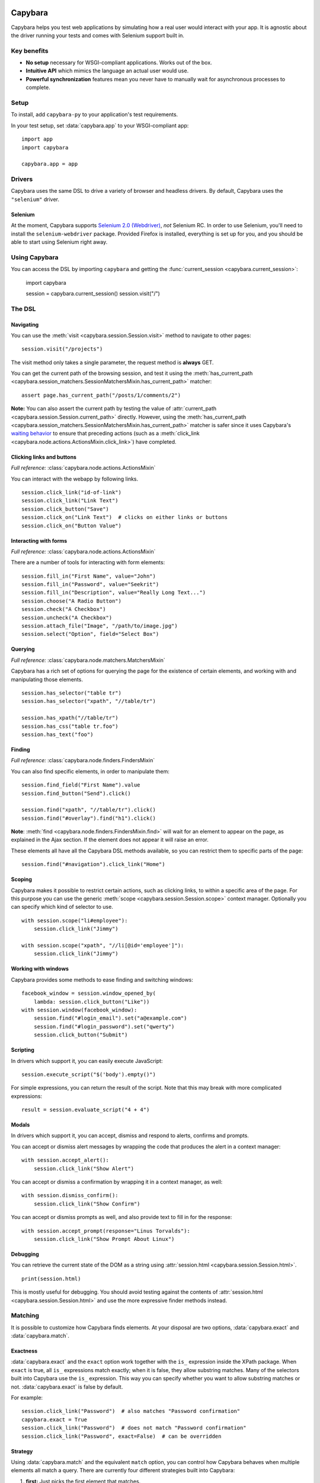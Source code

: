 Capybara
========

Capybara helps you test web applications by simulating how a real user would
interact with your app. It is agnostic about the driver running your tests and
comes with Selenium support built in.

_`Key benefits`
~~~~~~~~~~~~~~~

- **No setup** necessary for WSGI-compliant applications. Works out of the box.
- **Intuitive API** which mimics the language an actual user would use.
- **Powerful synchronization** features mean you never have to manually wait
  for asynchronous processes to complete.

_`Setup`
~~~~~~~~

To install, add ``capybara-py`` to your application's test requirements.

In your test setup, set :data:`capybara.app` to your WSGI-compliant app::

    import app
    import capybara

    capybara.app = app

_`Drivers`
~~~~~~~~~~

Capybara uses the same DSL to drive a variety of browser and headless drivers.
By default, Capybara uses the ``"selenium"`` driver.

_`Selenium`
-----------

At the moment, Capybara supports |selenium_2.0_webdriver|_, *not* Selenium RC.
In order to use Selenium, you'll need to install the ``selenium-webdriver``
package. Provided Firefox is installed, everything is set up for you, and you
should be able to start using Selenium right away.

.. |selenium_2.0_webdriver| replace:: Selenium 2.0 (Webdriver)
.. _selenium_2.0_webdriver: http://seleniumhq.org/docs/01_introducing_selenium.html#selenium-2-aka-selenium-webdriver

_`Using Capybara`
~~~~~~~~~~~~~~~~~

You can access the DSL by importing ``capybara`` and getting the
:func:`current_session <capybara.current_session>`:

    import capybara

    session = capybara.current_session()
    session.visit("/")

_`The DSL`
~~~~~~~~~~

_`Navigating`
-------------

You can use the :meth:`visit <capybara.session.Session.visit>` method to navigate to other pages::

    session.visit("/projects")

The visit method only takes a single parameter, the request method is **always**
GET.

You can get the current path of the browsing session, and test it using the
:meth:`has_current_path <capybara.session_matchers.SessionMatchersMixin.has_current_path>` matcher::

    assert page.has_current_path("/posts/1/comments/2")

**Note:** You can also assert the current path by testing the value of
:attr:`current_path <capybara.session.Session.current_path>` directly. However, using the
:meth:`has_current_path <capybara.session_matchers.SessionMatchersMixin.has_current_path>` matcher
is safer since it uses Capybara's `waiting behavior`_ to ensure that preceding actions (such as a
:meth:`click_link <capybara.node.actions.ActionsMixin.click_link>`) have completed.

.. _waiting behavior: `Asynchronous JavaScript (Ajax and friends)`_

_`Clicking links and buttons`
-----------------------------

*Full reference:* :class:`capybara.node.actions.ActionsMixin`

You can interact with the webapp by following links. ::

    session.click_link("id-of-link")
    session.click_link("Link Text")
    session.click_button("Save")
    session.click_on("Link Text")  # clicks on either links or buttons
    session.click_on("Button Value")

_`Interacting with forms`
-------------------------

*Full reference:* :class:`capybara.node.actions.ActionsMixin`

There are a number of tools for interacting with form elements::

    session.fill_in("First Name", value="John")
    session.fill_in("Password", value="Seekrit")
    session.fill_in("Description", value="Really Long Text...")
    session.choose("A Radio Button")
    session.check("A Checkbox")
    session.uncheck("A Checkbox")
    session.attach_file("Image", "/path/to/image.jpg")
    session.select("Option", field="Select Box")

_`Querying`
-----------

*Full reference:* :class:`capybara.node.matchers.MatchersMixin`

Capybara has a rich set of options for querying the page for the existence of certain elements, and
working with and manipulating those elements. ::

    session.has_selector("table tr")
    session.has_selector("xpath", "//table/tr")

    session.has_xpath("//table/tr")
    session.has_css("table tr.foo")
    session.has_text("foo")

_`Finding`
----------

*Full reference:* :class:`capybara.node.finders.FindersMixin`

You can also find specific elements, in order to manipulate them::

    session.find_field("First Name").value
    session.find_button("Send").click()

    session.find("xpath", "//table/tr").click()
    session.find("#overlay").find("h1").click()

**Note**: :meth:`find <capybara.node.finders.FindersMixin.find>` will wait for an element to appear
on the page, as explained in the Ajax section. If the element does not appear it will raise an
error.

These elements all have all the Capybara DSL methods available, so you can restrict them
to specific parts of the page::

    session.find("#navigation").click_link("Home")

_`Scoping`
----------

Capybara makes it possible to restrict certain actions, such as clicking links, to
within a specific area of the page. For this purpose you can use the generic
:meth:`scope <capybara.session.Session.scope>` context manager. Optionally you can specify which
kind of selector to use. ::

    with session.scope("li#employee"):
        session.click_link("Jimmy")

    with session.scope("xpath", "//li[@id='employee']"):
        session.click_link("Jimmy")

_`Working with windows`
-----------------------

Capybara provides some methods to ease finding and switching windows::

    facebook_window = session.window_opened_by(
        lambda: session.click_button("Like"))
    with session.window(facebook_window):
        session.find("#login_email").set("a@example.com")
        session.find("#login_password").set("qwerty")
        session.click_button("Submit")

_`Scripting`
------------

In drivers which support it, you can easily execute JavaScript::

    session.execute_script("$('body').empty()")

For simple expressions, you can return the result of the script. Note that this may break with
more complicated expressions::

    result = session.evaluate_script("4 + 4")

_`Modals`
---------

In drivers which support it, you can accept, dismiss and respond to alerts, confirms and prompts.

You can accept or dismiss alert messages by wrapping the code that produces the alert in a context manager::

    with session.accept_alert():
        session.click_link("Show Alert")

You can accept or dismiss a confirmation by wrapping it in a context manager, as well::

    with session.dismiss_confirm():
        session.click_link("Show Confirm")

You can accept or dismiss prompts as well, and also provide text to fill in for the response::

    with session.accept_prompt(response="Linus Torvalds"):
        session.click_link("Show Prompt About Linux")

_`Debugging`
------------

You can retrieve the current state of the DOM as a string using
:attr:`session.html <capybara.session.Session.html>`. ::

    print(session.html)

This is mostly useful for debugging. You should avoid testing against the contents of
:attr:`session.html <capybara.session.Session.html>` and use the more expressive finder methods
instead.

_`Matching`
~~~~~~~~~~~

It is possible to customize how Capybara finds elements. At your disposal are
two options, :data:`capybara.exact` and :data:`capybara.match`.

_`Exactness`
------------

:data:`capybara.exact` and the ``exact`` option work together with the ``is_``
expression inside the XPath package. When ``exact`` is true, all ``is_``
expressions match exactly; when it is false, they allow substring matches.
Many of the selectors built into Capybara use the ``is_`` expression. This
way you can specify whether you want to allow substring matches or not.
:data:`capybara.exact` is false by default.

For example::

    session.click_link("Password")  # also matches "Password confirmation"
    capybara.exact = True
    session.click_link("Password")  # does not match "Password confirmation"
    session.click_link("Password", exact=False)  # can be overridden

_`Strategy`
-----------

Using :data:`capybara.match` and the equivalent ``match`` option, you can control
how Capybara behaves when multiple elements all match a query. There are
currently four different strategies built into Capybara:

1. **first:** Just picks the first element that matches.
2. **one:** Raises an error if more than one element matches.
3. **smart:** If ``exact`` is ``True``, raises an error if more than one element
   matches, just like ``one``. If ``exact`` is ``False``, it will first try to
   find an exact match. An error is raised if more than one element is found. If
   no element is found, a new search is performed which allows partial matches.
   If that search returns multiple matches, an error is raised.
4. **prefer_exact:** If multiple matches are found, some of which are exact, and
   some of which are not, then the first exactly matching element is returned.

The default for :data:`capybara.match` is ``"smart"``.

_`Asynchronous JavaScript (Ajax and friends)`
~~~~~~~~~~~~~~~~~~~~~~~~~~~~~~~~~~~~~~~~~~~~~

When working with asynchronous JavaScript, you might come across situations
where you are attempting to interact with an element which is not yet present
on the page. Capybara automatically deals with this by waiting for elements
to appear on the page.

When issuing instructions to the DSL such as::

    session.click_link("foo")
    session.click_link("bar")
    assert session.has_text("baz")

If clicking on the *foo* link triggers an asynchronous process, such as
an Ajax request, which, when complete will add the *bar* link to the page,
clicking on the *bar* link would be expected to fail, since that link doesn't
exist yet. However Capybara is smart enough to retry finding the link for a
brief period of time before giving up and throwing an error. The same is true of
the next line, which looks for the content *baz* on the page; it will retry
looking for that content for a brief time. You can adjust how long this period
is (the default is 2 seconds)::

    import capybara

    capybara.default_max_wait_time = 5

Capybara's waiting behavior is quite advanced, and can deal with situations
such as the following line of code::

    assert session.find("#sidebar").find("h1").has_text("Something")

Even if JavaScript causes ``#sidebar`` to disappear off the page, Capybara
will automatically reload it and any elements it contains. So if an AJAX
request causes the contents of ``#sidebar`` to change, which would update
the text of the ``h1`` to "Something", and this happened, this test would
pass. If you do not want this behavior, you can set
:data:`capybara.automatic_reload` to ``False``.

_`Using sessions`
~~~~~~~~~~~~~~~~~

Capybara manages named sessions ("default" if not specified) allowing multiple
sessions using the same driver and test app instance to be interacted with. A
new session will be created using the current driver if a session with the given
name using the current driver and test app instance is not found.

_`Named sessions`
-----------------

To perform operations in a different session and then revert to the previous
session::

    import capybara

    with capybara.using_session("Bob's session"):
         # do something in Bob's browser session
    # reverts to previous session

To permanently switch the current session to a different session::

    import capybara

    capybara.session_name = "some other session"

_`Using sessions manually`
--------------------------

For ultimate control, you can instantiate and use a :class:`Session <capybara.session.Session>`
manually. ::

    from capybara.session import Session

    session = Session("selenium", my_wsgi_app)
    with session.scope("//form[@id='session']"):
        session.fill_in("Email", value="email@example.com")
        session.fill_in("Password", value="password")
    session.click_button("Sign in")

_`Calling remote servers`
~~~~~~~~~~~~~~~~~~~~~~~~~

Normally Capybara expects to be testing an in-process WSGI application, but you
can also use it to talk to a web server running anywhere on the internet, by
setting :data:`capybara.app_host`::

    capybara.app_host = "http://www.google.com"
    # ...
    session.visit("/")

With drivers that support it, you can also visit any URL directly::

    session.visit("http://www.google.com")

_`XPath, CSS and selectors`
~~~~~~~~~~~~~~~~~~~~~~~~~~~

Capybara does not try to guess what kind of selector you are going to give it,
and will always use CSS by default. If you want to use XPath, you'll need to
do::

    with session.scope("xpath", "//ul/li"):
        # ...
    session.find("xpath", "//ul/li").text

Alternatively you can set the default selector to XPath::

    import capybara

    capybara.default_selector = "xpath"

    session.find("//ul/li").text

Capybara allows you to add custom selectors, which can be very useful if you
find yourself using the same kinds of selectors very often::

    from capybara.selector import add_selector
    from xpath import dsl as x

    with add_selector("id") as s:
        s.xpath = lambda id: x.descendant[x.attr("id") == str(id)]

    with add_selector("row") as s:
        s.xpath = lambda num: ".//tbody/tr[{}]".format(num)

    with add_selector("flash_type") as s:
        s.css = lambda flash_type: "#flash.{}".format(flash_type)

The block given to xpath must always return an XPath expression as a string, or
an XPath expression generated through the ``xpath-py`` package. You can now use these
selectors like this::

    session.find("id", "post_123")
    session.find("row", 3)
    session.find("flash_type", "notice")

_`Beware the XPath // trap`
~~~~~~~~~~~~~~~~~~~~~~~~~~~

In XPath the expression // means something very specific, and it might not be what
you think. Contrary to common belief, // means "anywhere in the document" not "anywhere
in the current context". As an example::

    session.find("xpath", "//body").find_all("xpath", "//script")

You might expect this to find all script tags in the body, but actually, it finds all
script tags anywhere in the entire document, not only in the body! What you're looking
for is the .// expression which means "any descendant of the current node"::

    session.find("xpath", "//body").find_all("xpath", ".//script")

The same thing goes for :meth:`scope <capybara.session.Session.scope>`::

    with session.scope("xpath", "//body"):
        session.find("xpath", ".//script")
        with session.scope("xpath", ".//table/tbody"):
            # ...

Indices and tables
==================

* :ref:`genindex`
* :ref:`modindex`
* :ref:`search`

.. raw:: html

   <a href="https://github.com/elliterate/capybara.py">
     <img style="position: absolute; top: 0; right: 0; border: 0;"
          src="https://camo.githubusercontent.com/a6677b08c955af8400f44c6298f40e7d19cc5b2d/68747470733a2f2f73332e616d617a6f6e6177732e636f6d2f6769746875622f726962626f6e732f666f726b6d655f72696768745f677261795f3664366436642e706e67"
          alt="Fork me on GitHub"
          data-canonical-src="https://s3.amazonaws.com/github/ribbons/forkme_right_gray_6d6d6d.png" />
   </a>
